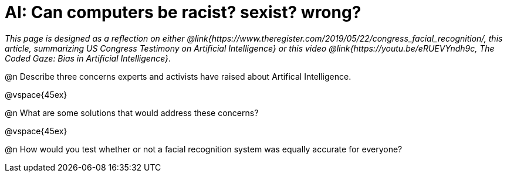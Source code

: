 = AI: Can computers be racist? sexist? wrong?

_This page is designed as a reflection on either @link{https://www.theregister.com/2019/05/22/congress_facial_recognition/, this article, summarizing US Congress Testimony on Artificial Intelligence} or this video @link{https://youtu.be/eRUEVYndh9c, The Coded Gaze: Bias in Artificial Intelligence}_.

@n Describe three concerns experts and activists have raised about Artifical Intelligence.

@vspace{45ex}

@n What are some solutions that would address these concerns?

@vspace{45ex}

@n How would you test whether or not a facial recognition system was equally accurate for everyone?
